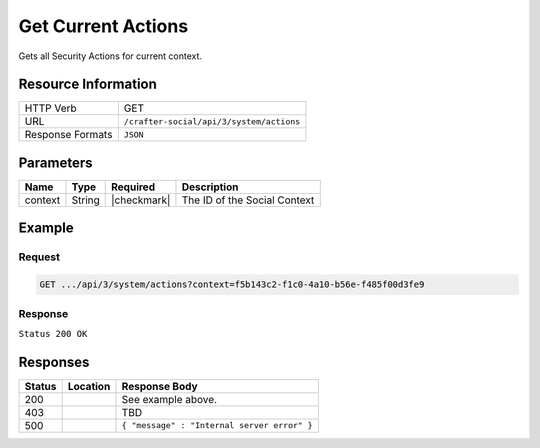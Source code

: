 .. _crafter-social-api-actions-get:

===================
Get Current Actions
===================

Gets all Security Actions for current context.

--------------------
Resource Information
--------------------

+----------------------------+-------------------------------------------------------------------+
|| HTTP Verb                 || GET                                                              |
+----------------------------+-------------------------------------------------------------------+
|| URL                       || ``/crafter-social/api/3/system/actions``                         |
+----------------------------+-------------------------------------------------------------------+
|| Response Formats          || ``JSON``                                                         |
+----------------------------+-------------------------------------------------------------------+

----------
Parameters
----------

+---------------------+-------------+---------------+--------------------------------------------+
|| Name               || Type       || Required     || Description                               |
+=====================+=============+===============+============================================+
|| context            || String     || |checkmark|  || The ID of the Social Context              |
+---------------------+-------------+---------------+--------------------------------------------+

-------
Example
-------

^^^^^^^
Request
^^^^^^^

.. code-block:: none

  GET .../api/3/system/actions?context=f5b143c2-f1c0-4a10-b56e-f485f00d3fe9

^^^^^^^^
Response
^^^^^^^^

``Status 200 OK``

.. code-block:: json
  :linenos:

  [
    {
      "actionName": "ugc.update",
      "roles": [
        "SOCIAL_SUPERADMIN",
        "OWNER",
        "SOCIAL_ADMIN",
        "SOCIAL_MODERATOR"
      ],
      "contextId": "f5b143c2-f1c0-4a10-b56e-f485f00d3fe9",
      "_id": "59663b4be61296e1be35358b"
    },
    {
      "actionName": "ugc.moderate",
      "roles": [
        "SOCIAL_SUPERADMIN",
        "SOCIAL_ADMIN",
        "SOCIAL_MODERATOR"
      ],
      "contextId": "f5b143c2-f1c0-4a10-b56e-f485f00d3fe9",
      "_id": "59663b4be61296e1be35358c"
    },
    {
      "actionName": "ugc.unflag",
      "roles": [
        "SOCIAL_SUPERADMIN",
        "SOCIAL_ADMIN",
        "SOCIAL_MODERATOR"
      ],
      "contextId": "f5b143c2-f1c0-4a10-b56e-f485f00d3fe9",
      "_id": "59663b4be61296e1be35358d"
    },
    {
      "actionName": "ugc.flag",
      "roles": [
        "SOCIAL_SUPERADMIN",
        "SOCIAL_ADMIN",
        "SOCIAL_MODERATOR",
        "SOCIAL_USER"
      ],
      "contextId": "f5b143c2-f1c0-4a10-b56e-f485f00d3fe9",
      "_id": "59663b4be61296e1be35358e"
    },
    {
      "actionName": "ugc.create",
      "roles": [
        "SOCIAL_SUPERADMIN",
        "SOCIAL_ADMIN",
        "SOCIAL_MODERATOR",
        "SOCIAL_USER"
      ],
      "contextId": "f5b143c2-f1c0-4a10-b56e-f485f00d3fe9",
      "_id": "59663b4be61296e1be35358f"
    },
    {
      "actionName": "ugc.delete",
      "roles": [
        "SOCIAL_SUPERADMIN",
        "OWNER",
        "SOCIAL_ADMIN",
        "SOCIAL_MODERATOR"
      ],
      "contextId": "f5b143c2-f1c0-4a10-b56e-f485f00d3fe9",
      "_id": "59663b4be61296e1be353590"
    },
    {
      "actionName": "ugc.read",
      "roles": [
        "ANONYMOUS",
        "SOCIAL_SUPERADMIN",
        "SOCIAL_ADMIN",
        "SOCIAL_MODERATOR",
        "SOCIAL_USER"
      ],
      "contextId": "f5b143c2-f1c0-4a10-b56e-f485f00d3fe9",
      "_id": "59663b4be61296e1be353591"
    },
    {
      "actionName": "system.securityActions.read",
      "roles": [
        "SOCIAL_SUPERADMIN",
        "SOCIAL_ADMIN"
      ],
      "contextId": "f5b143c2-f1c0-4a10-b56e-f485f00d3fe9",
      "_id": "59663b4be61296e1be353592"
    },
    {
      "actionName": "system.securityActions.update",
      "roles": [
        "SOCIAL_SUPERADMIN",
        "SOCIAL_ADMIN"
      ],
      "contextId": "f5b143c2-f1c0-4a10-b56e-f485f00d3fe9",
      "_id": "59663b4be61296e1be353593"
    },
    {
      "actionName": "system.socialctx.all",
      "roles": [
        "SOCIAL_SUPERADMIN",
        "SOCIAL_ADMIN"
      ],
      "contextId": "f5b143c2-f1c0-4a10-b56e-f485f00d3fe9",
      "_id": "59663b4be61296e1be353594"
    },
    {
      "actionName": "system.socialctx.create",
      "roles": [
        "SOCIAL_SUPERADMIN"
      ],
      "contextId": "f5b143c2-f1c0-4a10-b56e-f485f00d3fe9",
      "_id": "59663b4be61296e1be353595"
    },
    {
      "actionName": "system.socialctx.addProfile",
      "roles": [
        "SOCIAL_SUPERADMIN",
        "SOCIAL_ADMIN"
      ],
      "contextId": "f5b143c2-f1c0-4a10-b56e-f485f00d3fe9",
      "_id": "59663b4be61296e1be353596"
    },
    {
      "actionName": "system.socialctx.removeProfile",
      "roles": [
        "SOCIAL_SUPERADMIN",
        "SOCIAL_ADMIN"
      ],
      "contextId": "f5b143c2-f1c0-4a10-b56e-f485f00d3fe9",
      "_id": "59663b4be61296e1be353597"
    },
    {
      "actionName": "system.notification.changeTemplate",
      "roles": [
        "SOCIAL_SUPERADMIN",
        "SOCIAL_ADMIN"
      ],
      "contextId": "f5b143c2-f1c0-4a10-b56e-f485f00d3fe9",
      "_id": "59663b4be61296e1be3535ab"
    },
    {
      "actionName": "ugc.voting",
      "roles": [
        "SOCIAL_SUPERADMIN",
        "SOCIAL_ADMIN",
        "SOCIAL_MODERATOR",
        "SOCIAL_USER"
      ],
      "contextId": "f5b143c2-f1c0-4a10-b56e-f485f00d3fe9",
      "_id": "59663b4be61296e1be3535ca"
    }
  ]

---------
Responses
---------

+---------+--------------------------------+-----------------------------------------------------+
|| Status || Location                      || Response Body                                      |
+=========+================================+=====================================================+
|| 200    ||                               || See example above.                                 |
+---------+--------------------------------+-----------------------------------------------------+
|| 403    ||                               || TBD                                                |
+---------+--------------------------------+-----------------------------------------------------+
|| 500    ||                               || ``{ "message" : "Internal server error" }``        |
+---------+--------------------------------+-----------------------------------------------------+
